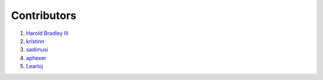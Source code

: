 Contributors
############

1. `Harold Bradley III <https://github.com/hbradleyiii>`__
2. `kristinn <https://github.com/kristinn>`__
3. `sadimusi <https://github.com/sadimusi>`__
4. `aphexer <https://github.com/aphexer>`__
5. `Learloj <https://github.com/Learloj>`__
